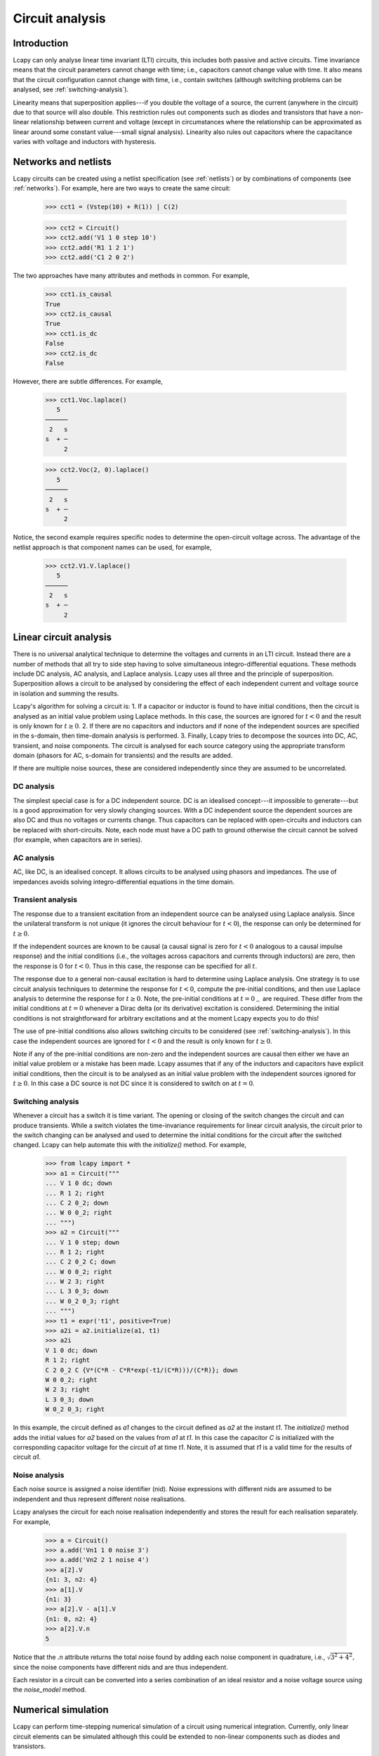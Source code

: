 ================
Circuit analysis
================


Introduction
============

Lcapy can only analyse linear time invariant (LTI) circuits, this
includes both passive and active circuits.  Time invariance means that
the circuit parameters cannot change with time; i.e., capacitors
cannot change value with time.  It also means that the circuit
configuration cannot change with time, i.e., contain switches
(although switching problems can be analysed, see
:ref:`switching-analysis`).

Linearity means that superposition applies---if you double the voltage
of a source, the current (anywhere in the circuit) due to that source
will also double.  This restriction rules out components such as
diodes and transistors that have a non-linear relationship between
current and voltage (except in circumstances where the relationship
can be approximated as linear around some constant value---small
signal analysis).  Linearity also rules out capacitors where the
capacitance varies with voltage and inductors with hysteresis.



Networks and netlists
=====================

Lcapy circuits can be created using a netlist specification (see
:ref:`netlists`) or by combinations of components (see
:ref:`networks`).  For example, here are two ways to create the same
circuit:

   >>> cct1 = (Vstep(10) + R(1)) | C(2)

   >>> cct2 = Circuit()
   >>> cct2.add('V1 1 0 step 10')
   >>> cct2.add('R1 1 2 1')
   >>> cct2.add('C1 2 0 2')

The two approaches have many attributes and methods in common.  For example,

   >>> cct1.is_causal
   True
   >>> cct2.is_causal
   True
   >>> cct1.is_dc
   False
   >>> cct2.is_dc
   False

However, there are subtle differences.  For example,

   >>> cct1.Voc.laplace()
      5   
   ──────
    2   s
   s  + ─
        2

   >>> cct2.Voc(2, 0).laplace()
      5   
   ──────
    2   s
   s  + ─
        2

Notice, the second example requires specific nodes to determine the
open-circuit voltage across.  The advantage of the netlist approach is
that component names can be used, for example,

   >>> cct2.V1.V.laplace()
      5   
   ──────
    2   s
   s  + ─
        2



Linear circuit analysis
=======================

There is no universal analytical technique to determine the voltages
and currents in an LTI circuit.  Instead there are a number of methods
that all try to side step having to solve simultaneous
integro-differential equations.  These methods include DC analysis, AC
analysis, and Laplace analysis.  Lcapy uses all three and the
principle of superposition.  Superposition allows a circuit to be
analysed by considering the effect of each independent current and
voltage source in isolation and summing the results.

Lcapy's algorithm for solving a circuit is:
1. If a capacitor or inductor is found to have initial conditions, then the
circuit is analysed as an initial value problem using Laplace methods.
In this case, the sources are ignored for :math:`t<0` and the result
is only known for :math:`t\ge 0`.
2. If there are no capacitors and inductors and if none of the independent sources are specified in the s-domain, then time-domain analysis is performed.
3. Finally, Lcapy tries to decompose the sources into DC, AC, transient, and noise components.  The circuit is analysed for each source category using the appropriate transform domain (phasors for AC, s-domain for transients) and the results are added.

If there are multiple noise sources, these are considered independently since they are assumed to be uncorrelated.  
   

DC analysis
-----------

The simplest special case is for a DC independent source.  DC is an
idealised concept---it impossible to generate---but is a good
approximation for very slowly changing sources.  With a DC independent
source the dependent sources are also DC and thus no voltages or
currents change.  Thus capacitors can be replaced with open-circuits
and inductors can be replaced with short-circuits.  Note, each node
must have a DC path to ground otherwise the circuit cannot be solved
(for example, when capacitors are in series).


AC analysis
-----------

AC, like DC, is an idealised concept.  It allows circuits to be
analysed using phasors and impedances.  The use of impedances avoids
solving integro-differential equations in the time domain.


Transient analysis
------------------

The response due to a transient excitation from an independent source
can be analysed using Laplace analysis.  Since the unilateral
transform is not unique (it ignores the circuit behaviour for :math:`t
< 0`), the response can only be determined for :math:`t \ge 0`.

If the independent sources are known to be causal (a causal signal is
zero for :math:`t < 0` analogous to a causal impulse response) and the
initial conditions (i.e., the voltages across capacitors and currents
through inductors) are zero, then the response is 0 for :math:`t < 0`.
Thus in this case, the response can be specified for all :math:`t`.

The response due to a general non-causal excitation is hard to
determine using Laplace analysis.  One strategy is to use circuit
analysis techniques to determine the response for :math:`t < 0`,
compute the pre-initial conditions, and then use Laplace analysis to
determine the response for :math:`t \ge 0`.  Note, the pre-initial
conditions at :math:`t = 0_{-}` are required.  These differ from the
initial conditions at :math:`t = 0` whenever a Dirac delta (or its
derivative) excitation is considered.  Determining the initial
conditions is not straightforward for arbitrary excitations and at the
moment Lcapy expects you to do this!

The use of pre-initial conditions also allows switching circuits to be
considered (see :ref:`switching-analysis`).  In this case the
independent sources are ignored for :math:`t < 0` and the result is
only known for :math:`t \ge 0`.

Note if any of the pre-initial conditions are non-zero and the
independent sources are causal then either we have an initial value
problem or a mistake has been made.  Lcapy assumes that if any of the
inductors and capacitors have explicit initial conditions, then the
circuit is to be analysed as an initial value problem with the
independent sources ignored for :math:`t \ge 0`.  In this case a DC
source is not DC since it is considered to switch on at :math:`t = 0`.


.. _switching-analysis:

Switching analysis
------------------

Whenever a circuit has a switch it is time variant.  The opening or
closing of the switch changes the circuit and can produce transients.
While a switch violates the time-invariance requirements for linear
circuit analysis, the circuit prior to the switch changing can be
analysed and used to determine the initial conditions for the circuit
after the switched changed.  Lcapy can help automate this with the
`initialize()` method.  For example,
      
   >>> from lcapy import *
   >>> a1 = Circuit("""
   ... V 1 0 dc; down
   ... R 1 2; right
   ... C 2 0_2; down
   ... W 0 0_2; right
   ... """)
   >>> a2 = Circuit("""
   ... V 1 0 step; down
   ... R 1 2; right
   ... C 2 0_2 C; down
   ... W 0 0_2; right
   ... W 2 3; right
   ... L 3 0_3; down
   ... W 0_2 0_3; right
   ... """)
   >>> t1 = expr('t1', positive=True)
   >>> a2i = a2.initialize(a1, t1)
   >>> a2i
   V 1 0 dc; down
   R 1 2; right
   C 2 0_2 C {V*(C*R - C*R*exp(-t1/(C*R)))/(C*R)}; down
   W 0 0_2; right
   W 2 3; right
   L 3 0_3; down
   W 0_2 0_3; right

In this example, the circuit defined as `a1` changes to the circuit
defined as `a2` at the instant `t1`.  The `initialize()` method adds
the initial values for `a2` based on the values from `a1` at `t1`.  In
this case the capacitor `C` is initialized with the corresponding
capacitor voltage for the circuit `a1` at time `t1`.  Note, it is
assumed that `t1` is a valid time for the results of circuit `a1`.


Noise analysis
--------------

Each noise source is assigned a noise identifier (nid).  Noise
expressions with different nids are assumed to be independent and thus
represent different noise realisations.

Lcapy analyses the circuit for each noise realisation independently
and stores the result for each realisation separately.  For example,

   >>> a = Circuit()
   >>> a.add('Vn1 1 0 noise 3')
   >>> a.add('Vn2 2 1 noise 4')
   >>> a[2].V
   {n1: 3, n2: 4}
   >>> a[1].V
   {n1: 3}
   >>> a[2].V - a[1].V
   {n1: 0, n2: 4}
   >>> a[2].V.n
   5

Notice that the `.n` attribute returns the total noise found by adding
each noise component in quadrature, i.e., :math:`\sqrt{3^2 + 4^2},`
since the noise components have different nids and are thus
independent.

Each resistor in a circuit can be converted into a series combination
of an ideal resistor and a noise voltage source using the
`noise_model` method.


.. _simulation:

Numerical simulation
====================

Lcapy can perform time-stepping numerical simulation of a circuit using
numerical integration.  Currently, only linear circuit elements can be
simulated although this could be extended to non-linear components
such as diodes and transistors.

Here's an example that compares the analytic and numerical results for
an R-L circuit:

   >>> from lcapy import Circuit
   >>> from numpy import linspace
   >>> from matplotlib.pyplot import savefig
   >>> 
   >>> cct = Circuit("""
   >>> V1 1 0 step 10; down
   >>> R1 1 2 5; right
   >>> L1 2 0_2 2; down
   >>> W 0 0_2; right""")
   >>> 
   >>> tv = linspace(0, 1, 100)
   >>> 
   >>> results = cct.sim(tv)
   >>> 
   >>> ax = cct.R1.v.plot(tv, label='analytic')
   >>> ax.plot(tv, results.R1.v, label='simulated')
   >>> ax.legend()
   >>> 
   >>> savefig('sim1.png')

.. image:: examples/simulation/VRL1.png
   :width: 6cm
   
.. image:: examples/simulation/sim1.png
   :width: 12cm
   

Integration methods
-------------------

Currently the only supported numerical integration methods are
trapezoidal and backward-Euler (others would be trivial to add).  The
trapezoidal method is the default since it is accurate but it can be
unstable producing some oscillations.  Unfortunately, there is no
ideal numerical integration method and there is always a tradeoff
between accuracy and stability.

Here's an example of using the backward-Euler integration method:

   >>> results = cct.sim(tv, integrator='backward-euler')
